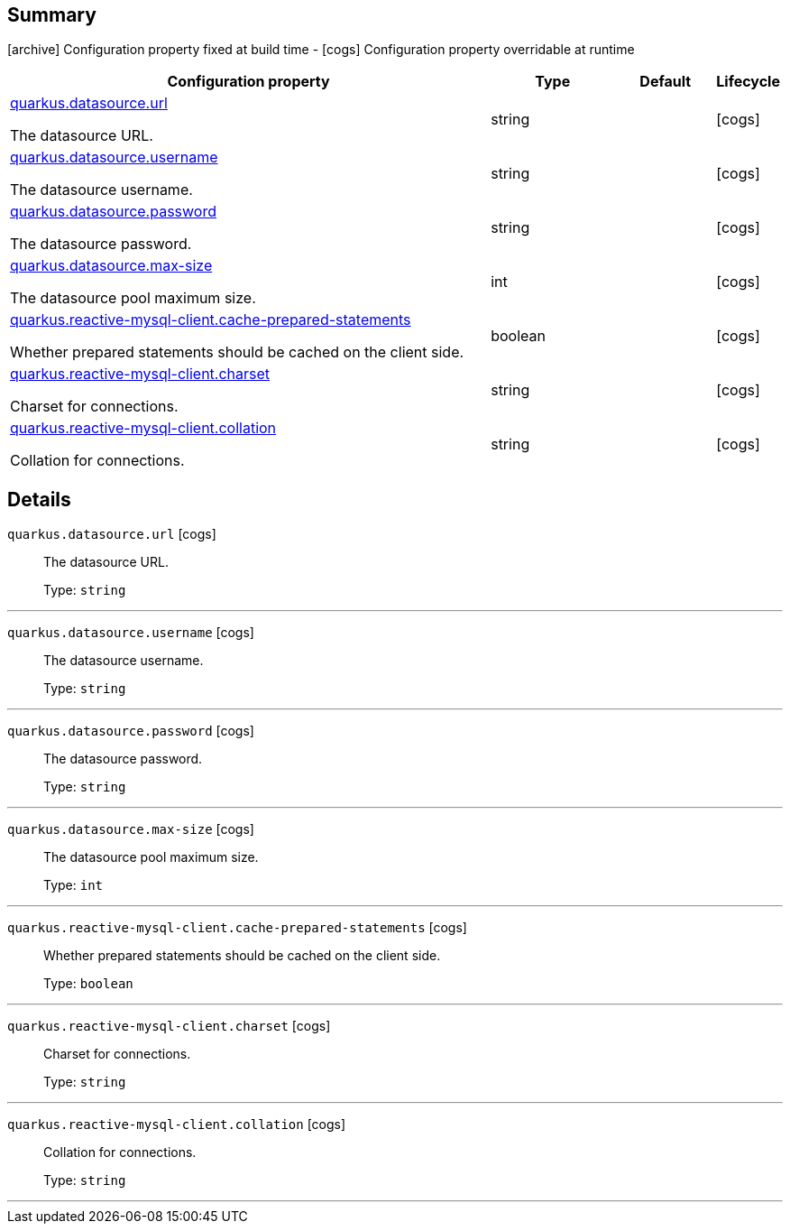 == Summary

icon:archive[title=Fixed at build time] Configuration property fixed at build time - icon:cogs[title=Overridable at runtime]️ Configuration property overridable at runtime 

[.configuration-reference, cols="65,.^17,.^13,^.^5"]
|===
|Configuration property|Type|Default|Lifecycle

|<<quarkus.datasource.url, quarkus.datasource.url>>

The datasource URL.|string 
|
| icon:cogs[title=Overridable at runtime]

|<<quarkus.datasource.username, quarkus.datasource.username>>

The datasource username.|string 
|
| icon:cogs[title=Overridable at runtime]

|<<quarkus.datasource.password, quarkus.datasource.password>>

The datasource password.|string 
|
| icon:cogs[title=Overridable at runtime]

|<<quarkus.datasource.max-size, quarkus.datasource.max-size>>

The datasource pool maximum size.|int 
|
| icon:cogs[title=Overridable at runtime]

|<<quarkus.reactive-mysql-client.cache-prepared-statements, quarkus.reactive-mysql-client.cache-prepared-statements>>

Whether prepared statements should be cached on the client side.|boolean 
|
| icon:cogs[title=Overridable at runtime]

|<<quarkus.reactive-mysql-client.charset, quarkus.reactive-mysql-client.charset>>

Charset for connections.|string 
|
| icon:cogs[title=Overridable at runtime]

|<<quarkus.reactive-mysql-client.collation, quarkus.reactive-mysql-client.collation>>

Collation for connections.|string 
|
| icon:cogs[title=Overridable at runtime]
|===


== Details

[[quarkus.datasource.url]]
`quarkus.datasource.url` icon:cogs[title=Overridable at runtime]::
+
--
The datasource URL.

Type: `string` 
--

***

[[quarkus.datasource.username]]
`quarkus.datasource.username` icon:cogs[title=Overridable at runtime]::
+
--
The datasource username.

Type: `string` 
--

***

[[quarkus.datasource.password]]
`quarkus.datasource.password` icon:cogs[title=Overridable at runtime]::
+
--
The datasource password.

Type: `string` 
--

***

[[quarkus.datasource.max-size]]
`quarkus.datasource.max-size` icon:cogs[title=Overridable at runtime]::
+
--
The datasource pool maximum size.

Type: `int` 
--

***

[[quarkus.reactive-mysql-client.cache-prepared-statements]]
`quarkus.reactive-mysql-client.cache-prepared-statements` icon:cogs[title=Overridable at runtime]::
+
--
Whether prepared statements should be cached on the client side.

Type: `boolean` 
--

***

[[quarkus.reactive-mysql-client.charset]]
`quarkus.reactive-mysql-client.charset` icon:cogs[title=Overridable at runtime]::
+
--
Charset for connections.

Type: `string` 
--

***

[[quarkus.reactive-mysql-client.collation]]
`quarkus.reactive-mysql-client.collation` icon:cogs[title=Overridable at runtime]::
+
--
Collation for connections.

Type: `string` 
--

***
